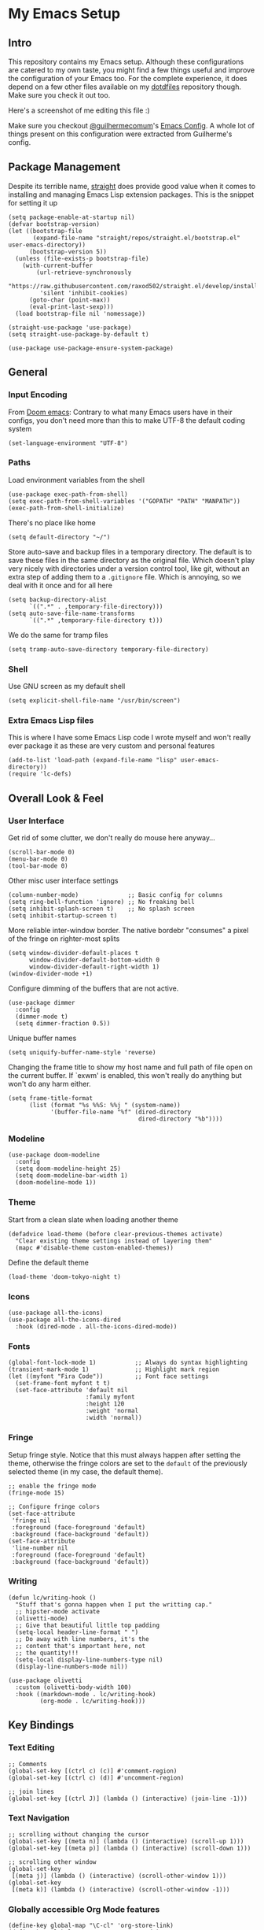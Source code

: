 #+STARTUP: show2levels

* My Emacs Setup
** Intro

This repository contains my Emacs setup. Although these configurations are catered to my own taste, you might find a few things useful and improve the configuration of your Emacs too.  For the complete experience, it does depend on a few other files available on my [[https://github.com/clarete/dotfiles][dotdfiles]] repository though. Make sure you check it out too.

Here's a screenshot of me editing this file :)

[[./screenshot.png]]
   
Make sure you checkout [[https://github.com/guilhermecomum][@guilhermecomum]]'s [[https://github.com/guilhermecomum/emacs.d][Emacs Config]].  A whole lot of things present on this configuration were extracted from Guilherme's config.

** Package Management

Despite its terrible name, [[https://github.com/radian-software/straight.el][straight]] does provide good value when it comes to installing and managing Emacs Lisp extension packages.  This is the snippet for setting it up

#+begin_src elisp
  (setq package-enable-at-startup nil)
  (defvar bootstrap-version)
  (let ((bootstrap-file
         (expand-file-name "straight/repos/straight.el/bootstrap.el" user-emacs-directory))
        (bootstrap-version 5))
    (unless (file-exists-p bootstrap-file)
      (with-current-buffer
          (url-retrieve-synchronously
           "https://raw.githubusercontent.com/raxod502/straight.el/develop/install.el"
           'silent 'inhibit-cookies)
        (goto-char (point-max))
        (eval-print-last-sexp)))
    (load bootstrap-file nil 'nomessage))

  (straight-use-package 'use-package)
  (setq straight-use-package-by-default t)

  (use-package use-package-ensure-system-package)
#+end_src

** General
*** Input Encoding

From [[https://github.com/doomemacs/doomemacs/blob/594d70292dc134d483fbf7a427001250de07b4d2/lisp/doom-start.el#L132-L134][Doom emacs]]: Contrary to what many Emacs users have in their configs, you don't need more than this to make UTF-8 the default coding system

#+begin_src elisp
  (set-language-environment "UTF-8")
#+end_src

*** Paths

Load environment variables from the shell

#+begin_src elisp
  (use-package exec-path-from-shell)
  (setq exec-path-from-shell-variables '("GOPATH" "PATH" "MANPATH"))
  (exec-path-from-shell-initialize)
#+end_src

There's no place like home

#+begin_src elisp
  (setq default-directory "~/")
#+end_src

Store auto-save and backup files in a temporary directory.  The default is to save these files in the same directory as the original file.  Which doesn't play very nicely with directories under a version control tool, like git, without an extra step of adding them to a ~.gitignore~ file.  Which is annoying, so we deal with it once and for all here

#+begin_src elisp
  (setq backup-directory-alist
        `((".*" . ,temporary-file-directory)))
  (setq auto-save-file-name-transforms
        `((".*" ,temporary-file-directory t)))
#+end_src

We do the same for tramp files

#+begin_src elisp
  (setq tramp-auto-save-directory temporary-file-directory)
#+end_src

*** Shell

Use GNU screen as my default shell

#+begin_src elisp
  (setq explicit-shell-file-name "/usr/bin/screen")
#+end_src

*** Extra Emacs Lisp files

This is where I have some Emacs Lisp code I wrote myself and won't really ever package it as these are very custom and personal features

#+begin_src elisp
  (add-to-list 'load-path (expand-file-name "lisp" user-emacs-directory))
  (require 'lc-defs)
#+end_src

** Overall Look & Feel
*** User Interface

Get rid of some clutter, we don't really do mouse here anyway...

#+begin_src elisp
  (scroll-bar-mode 0)
  (menu-bar-mode 0)
  (tool-bar-mode 0)
#+end_src

Other misc user interface settings

#+begin_src elisp
  (column-number-mode)              ;; Basic config for columns
  (setq ring-bell-function 'ignore) ;; No freaking bell
  (setq inhibit-splash-screen t)    ;; No splash screen
  (setq inhibit-startup-screen t)
#+end_src

More reliable inter-window border. The native bordebr "consumes" a pixel of the fringe on righter-most splits

#+begin_src elisp
  (setq window-divider-default-places t
        window-divider-default-bottom-width 0
        window-divider-default-right-width 1)
  (window-divider-mode +1)
#+end_src

Configure dimming of the buffers that are not active.

#+begin_src elisp
  (use-package dimmer
    :config
    (dimmer-mode t)
    (setq dimmer-fraction 0.5))
#+end_src

Unique buffer names

#+begin_src elisp
  (setq uniquify-buffer-name-style 'reverse)
#+end_src

Changing the frame title to show my host name and full path of file open on the current buffer. If `exwm' is enabled, this won't really do anything but won't do any harm either.

#+begin_src elisp
  (setq frame-title-format
        (list (format "%s %%S: %%j " (system-name))
              '(buffer-file-name "%f" (dired-directory
                                       dired-directory "%b"))))
#+end_src

*** Modeline

#+begin_src elisp
  (use-package doom-modeline
    :config
    (setq doom-modeline-height 25)
    (setq doom-modeline-bar-width 1)
    (doom-modeline-mode 1))
#+end_src

*** Theme

Start from a clean slate when loading another theme

#+begin_src elisp
  (defadvice load-theme (before clear-previous-themes activate)
    "Clear existing theme settings instead of layering them"
    (mapc #'disable-theme custom-enabled-themes))
#+end_src

Define the default theme

#+begin_src elisp
  (load-theme 'doom-tokyo-night t)
#+end_src

*** Icons

#+begin_src elisp
  (use-package all-the-icons)
  (use-package all-the-icons-dired
    :hook (dired-mode . all-the-icons-dired-mode))
#+end_src

*** Fonts

#+begin_src elisp
  (global-font-lock-mode 1)           ;; Always do syntax highlighting
  (transient-mark-mode 1)             ;; Highlight mark region
  (let ((myfont "Fira Code"))         ;; Font face settings
    (set-frame-font myfont t t)
    (set-face-attribute 'default nil
                        :family myfont
                        :height 120
                        :weight 'normal
                        :width 'normal))
#+end_src

*** Fringe

Setup fringe style.  Notice that this must always happen after setting the theme, otherwise the fringe colors are set to the ~default~ of the previously selected theme (in my case, the default theme).

#+begin_src elisp
  ;; enable the fringe mode
  (fringe-mode 15)

  ;; Configure fringe colors
  (set-face-attribute
   'fringe nil
   :foreground (face-foreground 'default)
   :background (face-background 'default))
  (set-face-attribute
   'line-number nil
   :foreground (face-foreground 'default)
   :background (face-background 'default))
#+end_src

*** Writing

#+begin_src elisp
  (defun lc/writing-hook ()
    "Stuff that's gonna happen when I put the writting cap."
    ;; hipster-mode activate
    (olivetti-mode)
    ;; Give that beautiful little top padding
    (setq-local header-line-format " ")
    ;; Do away with line numbers, it's the
    ;; content that's important here, not
    ;; the quantity!!!
    (setq-local display-line-numbers-type nil)
    (display-line-numbers-mode nil))

  (use-package olivetti
    :custom (olivetti-body-width 100)
    :hook ((markdown-mode . lc/writing-hook)
           (org-mode . lc/writing-hook)))
#+end_src

** Key Bindings
*** Text Editing

#+begin_src elisp
  ;; Comments
  (global-set-key [(ctrl c) (c)] #'comment-region)
  (global-set-key [(ctrl c) (d)] #'uncomment-region)

  ;; join lines
  (global-set-key [(ctrl J)] (lambda () (interactive) (join-line -1)))
#+end_src

*** Text Navigation

#+begin_src elisp
  ;; scrolling without changing the cursor
  (global-set-key [(meta n)] (lambda () (interactive) (scroll-up 1)))
  (global-set-key [(meta p)] (lambda () (interactive) (scroll-down 1)))

  ;; scrolling other window
  (global-set-key
   [(meta j)] (lambda () (interactive) (scroll-other-window 1)))
  (global-set-key
   [(meta k)] (lambda () (interactive) (scroll-other-window -1)))
#+end_src

*** Globally accessible Org Mode features

#+begin_src elisp
  (define-key global-map "\C-cl" 'org-store-link)
  (define-key global-map "\C-ca" 'org-agenda)
#+end_src

** Text Editing
*** General

#+begin_src elisp
  ;; Do not wrap lines
  (setq-default truncate-lines t)

  ;; spaces instead of tabs
  (setq-default indent-tabs-mode nil)

  ;; Complain about trailing white spaces
  (setq show-trailing-whitespace t)

  ;; Also highlight parenthesis
  (show-paren-mode 1)

  ;; scroll smoothly
  (setq scroll-conservatively 10000)

  ;; Clipboard shared with the Desktop Environment. I wonder if the
  ;; `exwm' integration would work without this line.
  (setq select-enable-clipboard t)
#+end_src

*** Display Line Numbers

#+begin_src elisp
  (add-hook 'prog-mode-hook #'display-line-numbers-mode)
  (add-hook 'conf-mode-hook #'display-line-numbers-mode)
  (add-hook 'text-mode-hook #'display-line-numbers-mode)
#+end_src

Notice that the writing configuration disables the above settings for both ~org-mode~ and ~markdown-mode~.
*** Autocomplete

Company mode is a standard completion package that works well with lsp-mode

#+begin_src elisp
  (use-package company
    :hook (after-init . global-company-mode)
    :config
    (setq company-idle-delay .3)
    (setq company-minimum-prefix-length 10)
    (setq company-tooltip-align-annotations t)
    (global-set-key (kbd "TAB") #'company-indent-or-complete-common))
  (use-package company-box
    :hook (company-mode . company-box-mode))
#+end_src

*** Snippets

#+begin_src elisp
  (use-package yasnippet
    :init
    :config
    (setq yas-verbosity 1)
    (yas-load-directory "~/.emacs.d/snippets")
    (yas-reload-all)
    (yas-global-mode 1))
#+end_src

*** Parenthesis

#+begin_src elisp
  (use-package rainbow-mode)
  (use-package rainbow-delimiters
    :hook (prog-mode . rainbow-delimiters-mode))
  (use-package smartparens
    :init
    (smartparens-global-mode t))
#+end_src

*** Multicursor

#+begin_src elisp
  (global-set-key (kbd "C-S-c C-S-c") 'mc/edit-lines)
  (global-set-key (kbd "C->") 'mc/mark-next-like-this)
  (global-set-key (kbd "C-<") 'mc/mark-previous-like-this)
  (global-set-key (kbd "C-c C-<") 'mc/mark-all-like-this)
#+end_src

*** Flymake

**** Custom Fringe Icon

#+begin_src elisp
  (when (fboundp 'define-fringe-bitmap)
    (define-fringe-bitmap 'my-rounded-fringe-indicator
      (vector #b00000000
              #b00000000
              #b00000000
              #b00000000
              #b00000000
              #b00000000
              #b00000000
              #b00011100
              #b00111110
              #b00111110
              #b00111110
              #b00011100
              #b00000000
              #b00000000
              #b00000000
              #b00000000
              #b00000000)))
#+end_src

**** Show errors with markers on the sideline

#+begin_src elisp
  (use-package sideline-flymake
    :hook (flymake-mode . sideline-mode)
    :custom
    (flymake-error-bitmap '(my-rounded-fringe-indicator compilation-error))
    (flymake-note-bitmap '(my-rounded-fringe-indicator compilation-info))
    (flymake-warning-bitmap '(my-rounded-fringe-indicator compilation-warning)))
#+end_src

*** Flyspell

#+begin_src elisp
  (use-package flyspell)
  (use-package flyspell-correct-popup)
  (setq ispell-program-name "aspell")
  (ispell-change-dictionary "english")

  (defun lc/flyspell/switch-dict ()
    (interactive)
    (let* ((dic ispell-current-dictionary)
           (change (if (string= dic "pt_BR") "english" "pt_BR")))
      (ispell-change-dictionary change)
      (message "Dictionary switched from %s to %s" dic change)))

  (global-set-key (kbd "<f5>") #'lc/flyspell/switch-dict)
  (define-key flyspell-mode-map (kbd "C-;") 'flyspell-correct-wrapper)
#+end_src

** Packages

The all mighty and magical ~magit~

#+begin_src elisp
  (use-package magit)
#+end_src

Builtins that need to be required

#+begin_src elisp
  (require 'dired-x)
  (require 'uniquify)
  (require 'tramp) ;; ssh and local `sudo' and `su'
#+end_src

Extensions installed from the external world

#+begin_src elisp
  (use-package password-store)

  (use-package neotree
    :bind ([f8] . neotree-toggle)
    :config
    (setq neo-autorefresh nil)
    (setq neo-smart-open t)
    (with-eval-after-load 'neotree
      (define-key neotree-mode-map (kbd "h") 'neotree-hidden-file-toggle)))
#+end_src

*** Terminal

#+begin_src elisp
(use-package vterm)
#+end_src

*** Vendorized Modes

This is the path where I copy Emacs extensions that aren't available in any pre-packaged repository, like melpa etc.

#+begin_src elisp
  (add-to-list 'load-path (expand-file-name "site-lisp" user-emacs-directory))
#+end_src

And these are the modules themselves

#+begin_src elisp
  (require 'peg-mode)
#+end_src

** Org Mode
*** Look & Feel

#+begin_src elisp
  (setq org-fontify-whole-heading-line t
        org-fontify-done-headline t
        org-fontify-quote-and-verse-blocks t
        org-startup-indented t ;; Enable org-indent-mode by default
        )
  (custom-theme-set-faces
   'user
   '(org-document-title
     ((t (:inherit default :weight bold :underline nil :background "grey15")))))
#+end_src

Replace asterisk and dash chars with nice looking UTF-8 bullets.

#+begin_src elisp
  (font-lock-add-keywords
   'org-mode
   '(("^ +\\([-*]\\) "
      (0 (prog1 ()
           (compose-region (match-beginning 1) (match-end 1) "•"))))))
#+end_src

Change the default size of the headers

#+begin_src elisp
  (custom-set-faces
   '(org-level-1 ((t (:inherit outline-1 :height 1.5))))
   '(org-level-2 ((t (:inherit outline-2 :height 1.25))))
   '(org-level-3 ((t (:inherit outline-3 :height 1.125))))
   '(org-level-4 ((t (:inherit outline-4 :height 1.0))))
   '(org-level-5 ((t (:inherit outline-5 :height 0.875)))))
#+end_src

Enable and configure `org-bullets' with custom icons

#+begin_src elisp
  (use-package org-bullets
    :hook (org-mode . (lambda() (org-bullets-mode 1)))
    :config (setq org-bullets-bullet-list '("▶" "▸" "▹" "▹" "▹" "▹")))
#+end_src

*** Editting

Load some Org Mode extensions

#+begin_src elisp
  (require 'org-tempo)
  (require 'org-agenda)
  (require 'ob-ditaa)
  (require 'ob-plantuml)
#+end_src

Set a kanban-ish workflow for managing TODO items

#+begin_src elisp
  (setq org-todo-keywords
        '((sequence "TODO" "DOING" "BLOCKED" "|" "DONE" "ARCHIVED")))
  (setq org-todo-keyword-faces
        '(("TODO" . "red")
          ("DOING" . "yellow")
          ("BLOCKED" . org-warning)
          ("DONE" . "green")
          ("ARCHIVED" .  "blue")))
#+end_src

*** Babel

#+begin_src elisp
  (setq org-ditaa-jar-path "~/.emacs.d/contrib/ditaa/ditaa0_9.jar")
  (setq org-plantuml-jar-path "~/.emacs.d/contrib/plantuml/plantuml.jar")
  (setq org-confirm-babel-evaluate nil)
  (eval-after-load 'org
    (add-hook 'org-babel-after-execute-hook 'org-redisplay-inline-images))
  (org-babel-do-load-languages
   'org-babel-load-languages
   '((ditaa . t)
     (dot . t)
     (gnuplot . t)
     (latex . t)
     (plantuml . t)
     (python . t)
     ;; (R . t)
     (ruby . t)))
#+end_src

*** Agenda & TODO

The following code will list all the Org Mode files within my directory of choice and feed it into the ~`org-agenda-files'~ variable.

#+begin_src elisp
  (let ((directory-with-my-org-files "~/org"))
    (setq org-agenda-files
          (condition-case err
              (directory-files directory-with-my-org-files t
                               directory-files-no-dot-files-regexp)
            (file-missing nil))))
#+end_src

*** Misc

#+begin_src elisp
  (setq org-log-done t
        org-agenda-sticky t)
#+end_src

** Native Compilation

Emacs can compile its lisp flavor into native code.  This is powerful indeed, but it requires some settings to feel a little nicer.  First, we want to compile the Emacs Lisp code asynchronously to continue to operate smoothly, then we want to make it a bit less noisy in case the compilation wants to report progress its or warnings.

#+begin_src elisp
  (when (fboundp 'native-compile-async)
    (setq comp-deferred-compilation t))
  (setq native-comp-async-report-warnings-errors nil
        warning-minimum-level :error)
#+end_src

** macos

#+begin_src elisp
  (when (eq system-type 'darwin)
    (setq mac-option-modifier 'alt)
    (setq mac-command-modifier 'meta)

    ;; Keys for visiting next & previous windows
    (global-set-key (kbd "<A-tab>") #'other-window)
    (global-set-key (kbd "<A-S-tab>")
                    #'(lambda () (interactive) (other-window -1)))

    ;; Keys for visiting next & previous frame
    (global-set-key (kbd "M-`") #'other-frame)
    (global-set-key (kbd "M-~") #'(lambda () (interactive) (other-frame -1)))

    ;; sets fn-delete to be right-delete
    (global-set-key [kp-delete] 'delete-char)
    (menu-bar-mode 1))
#+end_src

** Tests

#+begin_src elisp

  ;; (setq org-bullets-bullet-list '("\u200b"))

  ;; (global-auto-revert-mode nil)

  (use-package org-superstar)

#+end_src
